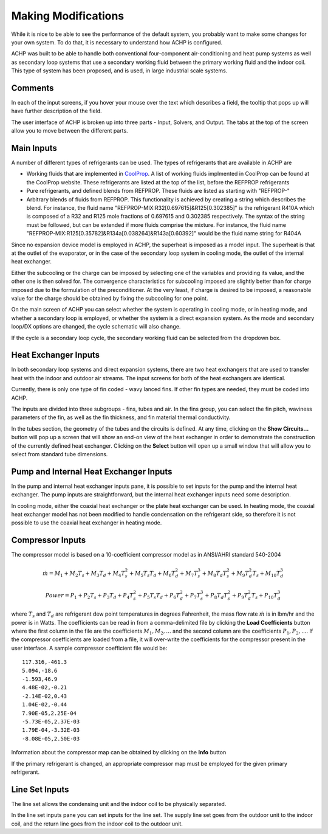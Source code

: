 Making Modifications
--------------------

While it is nice to be able to see the performance of the default system, you probably want to make some changes for your own system.  To do that, it is necessary to understand how ACHP is configured.

ACHP was built to be able to handle both conventional four-component air-conditioning and heat pump systems as well as secondary loop systems that use a secondary working fluid between the primary working fluid and the indoor coil.  This type of system has been proposed, and is used, in large industrial scale systems.

Comments
^^^^^^^^

In each of the input screens, if you hover your mouse over the text which describes a field, the tooltip that pops up will have further description of the field.

The user interface of ACHP is broken up into three parts - Input, Solvers, and Output.  The tabs at the top of the screen allow you to move between the different parts.

Main Inputs
^^^^^^^^^^^

A number of different types of refrigerants can be used.  The types of refrigerants that are available in ACHP are 

* Working fluids that are implemented in `CoolProp <http://coolprop.sourceforge.net>`_.  A list of working fluids implmented in CoolProp can be found at the CoolProp website.  These refrigerants are listed at the top of the list, before the REFPROP refrigerants
* Pure refrigerants, and defined blends from REFPROP.  These fluids are listed as starting with "REFPROP-"
* Arbitrary blends of fluids from REFPROP.  This functionality is achieved by creating a string which describes the blend.  For instance, the fluid name "REFPROP-MIX:R32[0.697615]&R125[0.302385]" is the refrigerant R410A which is composed of a R32 and R125 mole fractions of 0.697615 and 0.302385 respectively.  The syntax of the string must be followed, but can be extended if more fluids comprise the mixture.  For instance, the fluid name "REFPROP-MIX:R125[0.35782]&R134a[0.038264]&R143a[0.60392]" would be the fluid name string for R404A

Since no expansion device model is employed in ACHP, the superheat is imposed as a model input.  The superheat is that at the outlet of the evaporator, or in the case of the secondary loop system in cooling mode, the outlet of the internal heat exchanger.

Either the subcooling or the charge can be imposed by selecting one of the variables and providing its value, and the other one is then solved for.  The convergence characteristics for subcooling imposed are slightly better than for charge imposed due to the formulation of the preconditioner.  At the very least, if charge is desired to be imposed, a reasonable value for the charge should be obtained by fixing the subcooling for one point.

On the main screen of ACHP you can select whether the system is operating in cooling mode, or in heating mode, and whether a secondary loop is employed, or whether the system is a direct expansion system.  As the mode and secondary loop/DX options are changed, the cycle schematic will also change.  

If the cycle is a secondary loop cycle, the secondary working fluid can be selected from the dropdown box.

Heat Exchanger Inputs
^^^^^^^^^^^^^^^^^^^^^

In both secondary loop systems and direct expansion systems, there are two heat exchangers that are used to transfer heat with the indoor and outdoor air streams.  The input screens for both of the heat exchangers are identical.  

Currently, there is only one type of fin coded -  wavy lanced fins.  If other fin types are needed, they must be coded into ACHP.  

The inputs are divided into three subgroups - fins, tubes and air.  In the fins group, you can select the fin pitch, waviness parameters of the fin, as well as the fin thickness, and fin material thermal conductivity.

In the tubes section, the geometry of the tubes and the circuits is defined.  At any time, clicking on the **Show Circuits...** button will pop up a screen that will show an end-on view of the heat exchanger in order to demonstrate the construction of the currently defined heat exchanger.  Clicking on the **Select** button will open up a small window that will allow you to select from standard tube dimensions.

Pump and Internal Heat Exchanger Inputs
^^^^^^^^^^^^^^^^^^^^^^^^^^^^^^^^^^^^^^^
In the pump and internal heat exchanger inputs pane, it is possible to set inputs for the pump and the internal heat exchanger.  The pump inputs are straightforward, but the internal heat exchanger inputs need some description.

In cooling mode, either the coaxial heat exchanger or the plate heat exchanger can be used.  In heating mode, the coaxial heat exchanger model has not been modified to handle condensation on the refrigerant side, so therefore it is not possible to use the coaxial heat exchanger in heating mode.

Compressor Inputs
^^^^^^^^^^^^^^^^^
The compressor model is based on a 10-coefficient compressor model as in ANSI/AHRI standard 540-2004

.. math::

	\dot {m} = M_{1}+M_{2}T_s+M_{3}T_{d}+M_{4}T_{s}^2+M_{5}T_{s}T_d+M_{6}T_{d}^2+M_{7}T_{s}^3+M_{8}T_{d}T_{s}^2+M_{9}T_{d}^{2}T_{s}+M_{10}T_{d}^3
	
.. math::

	Power = P_{1}+P_{2}T_s+P_{3}T_{d}+P_{4}T_{s}^2+P_{5}T_{s}T_d+P_{6}T_{d}^2+P_{7}T_{s}^3+P_{8}T_{d}T_{s}^2+P_{9}T_{d}^{2}T_{s}+P_{10}T_{d}^3

where :math:`T_s` and :math:`T_d` are refrigerant dew point temperatures in degrees Fahrenheit, the mass flow rate :math:`\dot m` is in lbm/hr and the power is in Watts.  The coefficients can be read in from a comma-delimited file by clicking the **Load Coefficients** button where the first column in the file are the coefficients :math:`M_1,M_2,...` and the second column are the coefficients :math:`P_1,P_2,...`.  If the compressor coefficients are loaded from a file, it will over-write the coefficients for the compressor present in the user interface.  A sample compressor coefficient file would be::

	117.316,-461.3
	5.094,-18.6
	-1.593,46.9
	4.48E-02,-0.21
	-2.14E-02,0.43
	1.04E-02,-0.44
	7.90E-05,2.25E-04
	-5.73E-05,2.37E-03
	1.79E-04,-3.32E-03
	-8.08E-05,2.50E-03

Information about the compressor map can be obtained by clicking on the **Info** button

If the primary refrigerant is changed, an appropriate compressor map must be employed for the given primary refrigerant.

Line Set Inputs
^^^^^^^^^^^^^^^
The line set allows the condensing unit and the indoor coil to be physically separated.  

In the line set inputs pane you can set inputs for the line set.  The supply line set goes from the outdoor unit to the indoor coil, and the return line goes from the indoor coil to the outdoor unit.
